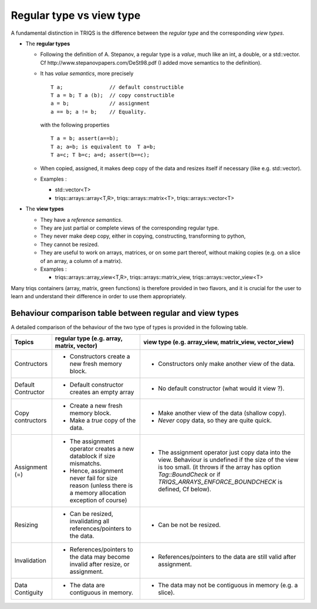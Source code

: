 .. highlight:: c

.. _view_vs_regular:

Regular type vs view type
=================================================================

A fundamental distinction in TRIQS is the difference between the `regular type` 
and the corresponding `view types`.

* The **regular types** 
  
  * Following the definition of A. Stepanov, a regular type is a *value*, much like an int, a double, 
    or a std::vector. Cf http://www.stepanovpapers.com/DeSt98.pdf (I added move semantics to the definition).

  * It has `value semantics`, more precisely ::

      T a;               // default constructible
      T a = b; T a (b);  // copy constructible
      a = b;             // assignment 
      a == b; a != b;    // Equality.

    with the following properties ::
      
      T a = b; assert(a==b);
      T a; a=b; is equivalent to  T a=b;
      T a=c; T b=c; a=d; assert(b==c);

  * When copied, assigned, it makes deep copy of the data and resizes itself if necessary (like e.g.  std::vector). 

  * Examples : 
    
    * std::vector<T> 
    * triqs::arrays::array<T,R>, triqs::arrays::matrix<T>, triqs::arrays::vector<T> 

* The **view types** 
  
  * They have a `reference semantics`.
 
  * They are just partial or complete views of the corresponding regular type.
  * They never make deep copy, either in copying, constructing, transforming to python, 
  * They cannot be resized.
  * They are useful to work on arrays, matrices, or on some part thereof, without making copies
    (e.g. on a slice of an array, a column of a matrix).
 
  * Examples : 
    
    * triqs::arrays::array_view<T,R>, triqs::arrays::matrix_view, triqs::arrays::vector_view<T> 

Many triqs containers (array, matrix, green functions) 
is therefore provided in two flavors, and it is crucial for the user
to learn and understand their difference in order to use them appropriately.


Behaviour comparison table between regular and view types
------------------------------------------------------------

A detailed comparison of the behaviour of the two type of types is provided in the following table.


===================  ======================================================================= ======================================================================================
Topics                    regular type (e.g. array, matrix, vector)                               view type (e.g. array_view, matrix_view, vector_view)  
===================  ======================================================================= ======================================================================================
Contructors          - Constructors create a new fresh memory block.                         - Constructors only make another view of the data. 
Default Contructor   - Default constructor creates an empty array                            - No default constructor (what would it view ?).   
Copy contructors     - Create a new fresh memory block.                                      - Make another view of the data (shallow copy). 
                     - Make a *true* copy of the data.                                       - *Never* copy data, so they are quite quick.   
Assignment (=)       - The assignment operator creates a new datablock if size mismatchs.    - The assignment operator just copy data into the view. 
                     - Hence, assignment never fail for size reason                            Behaviour is undefined if the size of the view is too small.
                       (unless there is a memory allocation exception of course)               (it throws if the array has option `Tag::BoundCheck` or if 
                                                                                               `TRIQS_ARRAYS_ENFORCE_BOUNDCHECK` is defined, Cf below). 
Resizing             - Can be resized, invalidating all references/pointers to the data.     - Can be not be resized.
Invalidation         - References/pointers to the data may become invalid after resize,      - References/pointers to the data  are still valid after assignment.
                       or assignment.
Data Contiguity      - The data are contiguous in memory.                                    - The data may not be contiguous in memory  (e.g. a slice).
===================  ======================================================================= ======================================================================================

